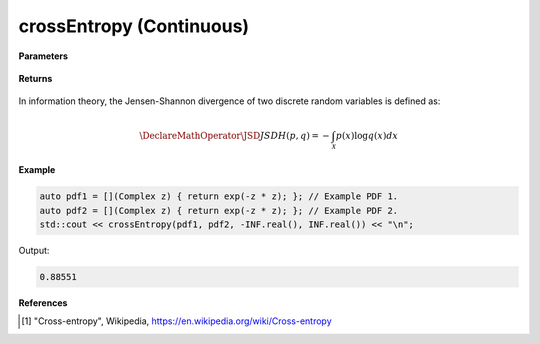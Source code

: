 
crossEntropy (Continuous)
=====

.. cpp:function:: constexpr double crossEntropy(Complex (*f)(Complex), Complex (*g)(Complex), double a, double b) noexcept

   Calculates the continuous cross-entropy [1]_ of a function.  

**Parameters**

    .. cpp:var:: Complex (*f)(Complex)

        The PDF of the first distribution. 

    .. cpp:var:: Complex (*f)(Complex)

        The PDF of the second distribution.

    .. cpp:var:: double a

        A real number.

    .. cpp:var:: double b

        A real number.

**Returns**

    .. cpp:type:: double

        A real number.

In information theory, the Jensen-Shannon divergence of two discrete random variables is defined as: 

.. math::

    \DeclareMathOperator\JSD{JSD}
    H(p, q) = -\int_{\mathcal{X}}p(x)\log q(x)dx

**Example**

.. code-block:: cpp

    auto pdf1 = [](Complex z) { return exp(-z * z); }; // Example PDF 1. 
    auto pdf2 = [](Complex z) { return exp(-z * z); }; // Example PDF 2. 
    std::cout << crossEntropy(pdf1, pdf2, -INF.real(), INF.real()) << "\n";

Output:

.. code-block:: cpp

    0.88551

**References**

.. [1] "Cross-entropy", Wikipedia,
        https://en.wikipedia.org/wiki/Cross-entropy